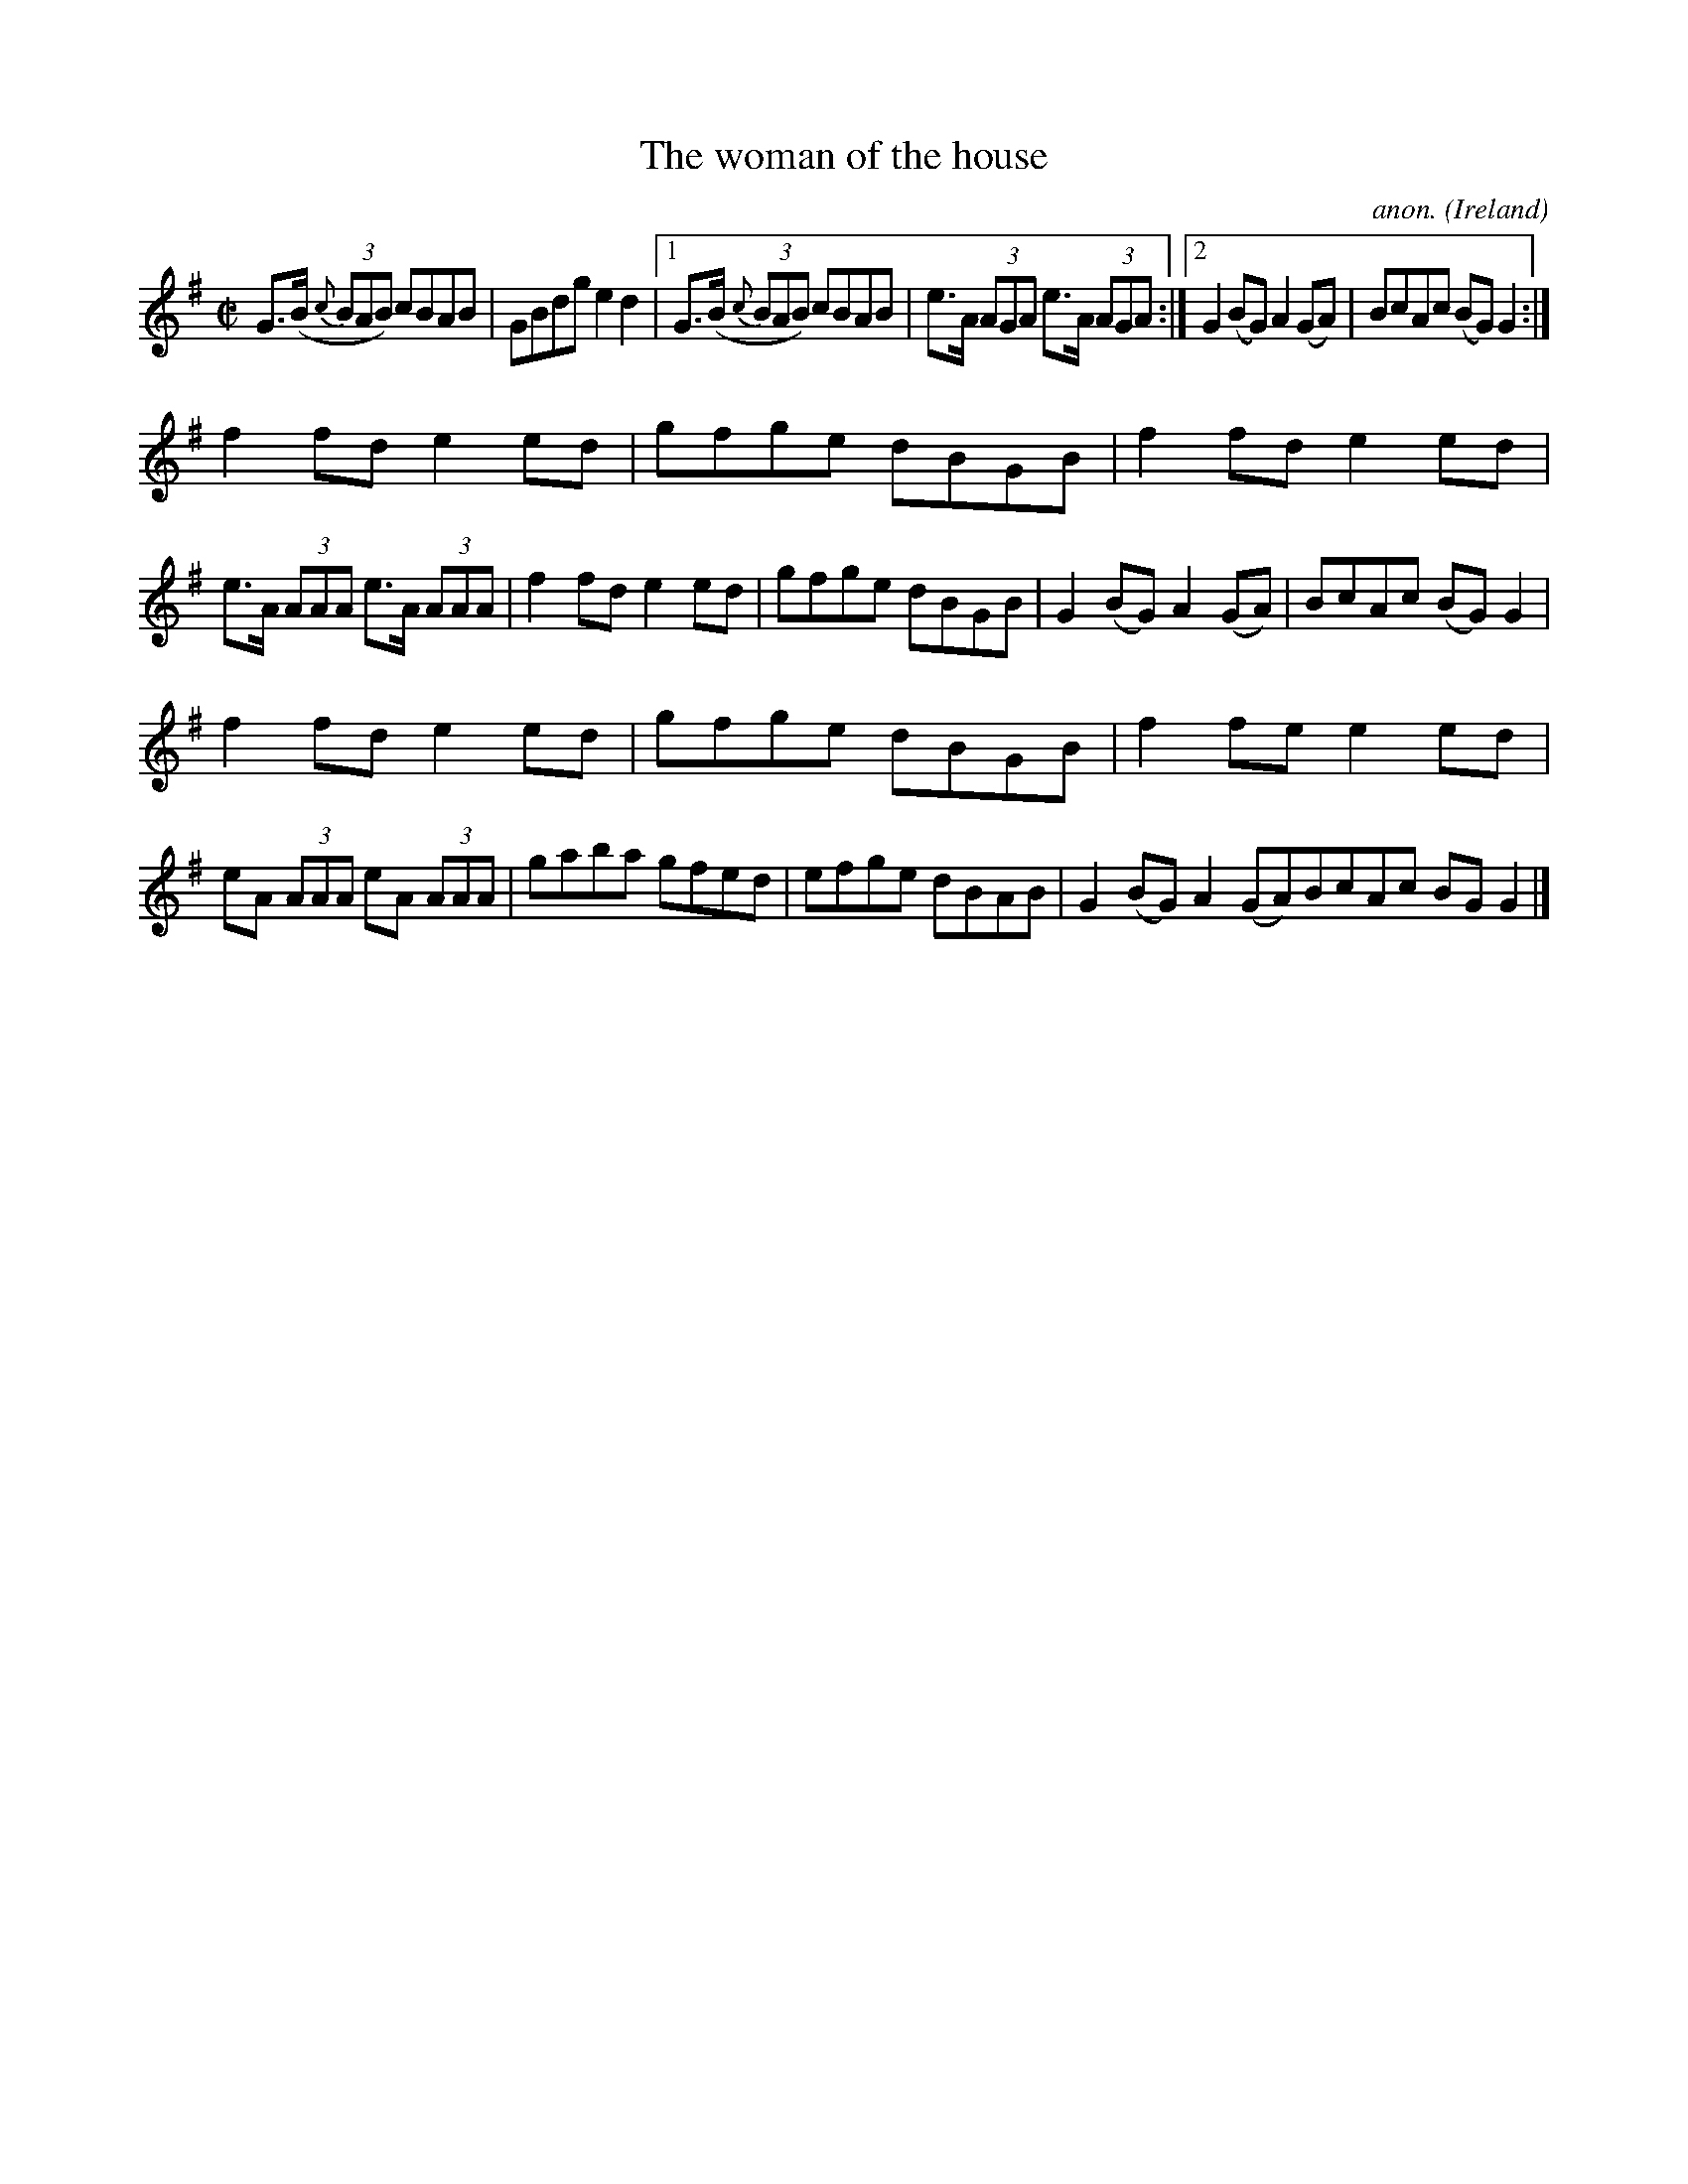 X:565
T:The woman of the house
C:anon.
O:Ireland
B:Francis O'Neill: "The Dance Music of Ireland" (1907) no. 565
R:Reel
M:C|
L:1/8
K:G
G>(B {c}(3BAB) cBAB|GBdg e2d2|[1G>(B {c}(3BAB) cBAB|e>A (3AGA e>A (3AGA:|[2G2(BG)A2(GA)|BcAc (BG)G2:|
f2fd e2ed|gfge dBGB|f2fd e2ed|e>A (3AAA e>A (3AAA|f2fd e2ed|gfge dBGB|G2(BG) A2(GA)|BcAc (BG)G2|
f2fd e2ed|gfge dBGB|f2fe e2ed|eA (3AAA eA (3AAA|gaba gfed|efge dBAB|G2(BG) A2(GA)BcAc BGG2|]
